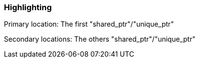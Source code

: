 === Highlighting

Primary location: The first "shared_ptr"/"unique_ptr"

Secondary locations: The others "shared_ptr"/"unique_ptr"

